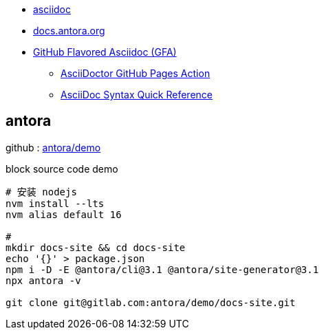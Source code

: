

- https://asciidoc.org/#docs[asciidoc]

- https://docs.antora.org/antora/latest/[docs.antora.org]
- https://gist.github.com/dcode/0cfbf2699a1fe9b46ff04c41721dda74[GitHub Flavored Asciidoc (GFA)]
* link:https://github.com/marketplace/actions/asciidoctor-ghpages[AsciiDoctor GitHub Pages Action]
* link:https://docs.asciidoctor.org/asciidoc/latest/syntax-quick-reference/[AsciiDoc Syntax Quick Reference]


== antora

github : https://gitlab.com/antora/demo/docs-site[antora/demo]


.block source code demo
[source,shell]
----
# 安装 nodejs
nvm install --lts
nvm alias default 16

#
mkdir docs-site && cd docs-site
echo '{}' > package.json
npm i -D -E @antora/cli@3.1 @antora/site-generator@3.1
npx antora -v

git clone git@gitlab.com:antora/demo/docs-site.git
----


